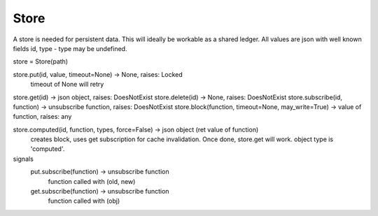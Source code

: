 Store
=====

A store is needed for persistent data. This will ideally be workable as a shared ledger.
All values are json with well known fields id, type - type may be undefined.

store = Store(path)

store.put(id, value, timeout=None) -> None, raises: Locked
   timeout of None will retry
store.get(id) -> json object, raises: DoesNotExist
store.delete(id) -> None, raises: DoesNotExist
store.subscribe(id, function) -> unsubscribe function, raises: DoesNotExist
store.block(function, timeout=None, may_write=True) -> value of function, raises: any

store.computed(id, function, types, force=False) -> json object (ret value of function)
   creates block, uses get subscription for cache invalidation.
   Once done, store.get will work. object type is 'computed'.

signals
   put.subscribe(function) -> unsubscribe function
      function called with (old, new)
   get.subscribe(function) -> unsubscribe function
      function called with (obj)
